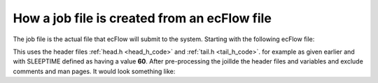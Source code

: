 .. _how_a_job_file_is_created_from_an_ecflow_file:

How a job file is created from an ecFlow file
/////////////////////////////////////////////

The job file is the actual file that ecFlow will submit to the system.
Starting with the following ecFlow file:

.. code-block:: shell
    :caption: task.ecf

    %manual
        OPERATORS: Set the task complete and report next day
    %end
    %include <head.h>
    
        echo do some work
        sleep %SLEEPTIME%
        echo end of job
    
    %include <end.h>


This uses the header files :ref:`head.h <head_h_code>` and :ref:`tail.h <tail_h_code>`. for example as given earlier and with SLEEPTIME defined as having a value **60**. After pre-processing the joillde the header files and variables and exclude comments and man pages. It would look something like:

.. code-block:: shell
    :caption: task.job1

    #!/bin/ksh
    set -e          # stop the shell on first error
    set -u          # fail when using an undefined variable
    set -x          # echo script lines as they are executed
    set -o pipefail # fail if last(rightmost) command exits with a non-zero status
    
    # Defines the variables that are needed for any communication with ECF
    export ECF_PORT=%ECF_PORT%    # The server port number
    export ECF_HOST=%ECF_HOST%    # The name of ecf host that issued this task
    export ECF_NAME=%ECF_NAME%    # The name of this current task
    export ECF_PASS=%ECF_PASS%    # A unique password
    export ECF_TRYNO=%ECF_TRYNO%  # Current try number of the task
    export ECF_RID=$$             # record the process id. Also used for zombie detection
    
    # Define the path where to find ecflow_client
    # make sure client and server use the *same* version.
    # Important when there are multiple versions of ecFlow
    export PATH=/usr/local/apps/ecflow/%ECF_VERSION%/bin:$PATH
    
    # Tell ecFlow we have started
    ecflow_client --init=$$
    
    # Define a error handler
    ERROR() {
        set +e                      # Clear -e flag, so we don't fail
        wait                        # wait for background process to stop
        ecflow_client --abort=trap  # Notify ecFlow that something went wrong, using 'trap' as the reason
        trap 0                      # Remove the trap
        exit 0                      # End the script
    }
    
    # Trap any calls to exit and errors caught by the -e flag
    trap ERROR 0
    
    # Trap any signal that may cause the script to fail
    trap '{ echo "Killed by a signal"; ERROR ; }' 1 2 3 4 5 6 7 8 10 12 13 15
    
    echo do some work
    sleep 60
    echo end of job
    
    wait
    ecflow_client --complete
    trap 0
    exit

